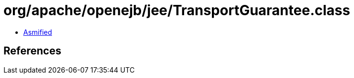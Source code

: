 = org/apache/openejb/jee/TransportGuarantee.class

 - link:TransportGuarantee-asmified.java[Asmified]

== References

